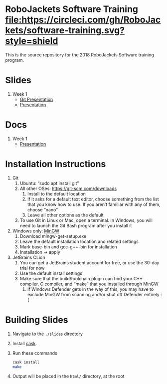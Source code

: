 * RoboJackets Software Training [[https://circleci.com/gh/RoboJackets/software-training][file:https://circleci.com/gh/RoboJackets/software-training.svg?style=shield]]

This is the source repository for the 2018 RoboJackets Software training program.

# TODO this section needs to be redone/populated
* Slides

1. Week 1
   + [[https://robojackets.github.io/software-training/slides/week1/git.html][Git Presentation]]
   + [[https://robojackets.github.io/software-training/slides/week1/week1.html][Presentation]]

# TODO maybe host these MD files in an external way other than GH?
* Docs
1. Week 1
   + [[https://github.com/RoboJackets/software-training/blob/gh-pages/docs/week1/week1.md][Presentation]]


* Installation Instructions

1. Git
  1. Ubuntu: “sudo apt install git”
  2. All other OSes: https://git-scm.com/downloads 
    1. Install to the default location
    2. If it asks for a default text editor, choose something from the list that you know how to use. If you aren’t familiar with any of them, choose “nano”
    3. Leave all other options as the default
  3. To use Git in Linux or Mac, open a terminal. In Windows, you will need to launch the Git Bash program after you install it
2. Windows only: [[http://mingw.org/wiki/Getting_Started][MinGW]]
  1. Download mingw-get-setup.exe
  2. Leave the default installation location and related settings
  3. Mark base-bin and gcc-g++-bin for installation
  4. Installation -> apply
3. JetBrains CLion
  1. You can get a JetBrains student account for free, or use the 30-day trial for now
  2. Use the default install settings
  3. Make sure that the build/toolchain plugin can find your C++ compiler, C compiler, and “make” that you installed through MinGW
    1. If Windows Defender gets in the way of this, you may have to exclude MinGW from scanning and/or shut off Defender entirely :(


* Building Slides

1. Navigate to the ~./slides~ directory
2. Install [[https://github.com/cask/cask][cask]].
3. Run these commands
  #+BEGIN_SRC sh
  cask install
  make
  #+END_SRC
4. Output will be placed in the ~html/~ directory, at the root
